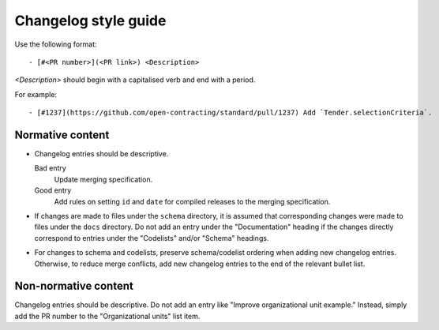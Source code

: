 Changelog style guide
=====================

Use the following format::

   - [#<PR number>](<PR link>) <Description>

`<Description>` should begin with a capitalised verb and end with a period.

For example::

   - [#1237](https://github.com/open-contracting/standard/pull/1237) Add `Tender.selectionCriteria`.

Normative content
-----------------

-  Changelog entries should be descriptive.

   Bad entry
     Update merging specification.
   Good entry
     Add rules on setting ``id`` and ``date`` for compiled releases to the merging specification.

-  If changes are made to files under the ``schema`` directory, it is assumed that corresponding changes were made to files under the ``docs`` directory. Do not add an entry under the "Documentation" heading if the changes directly correspond to entries under the "Codelists" and/or "Schema" headings.

-  For changes to schema and codelists, preserve schema/codelist ordering when adding new changelog entries. Otherwise, to reduce merge conflicts, add new changelog entries to the end of the relevant bullet list.

Non-normative content
---------------------

Changelog entries should be descriptive. Do not add an entry like "Improve organizational unit example." Instead, simply add the PR number to the "Organizational units" list item.
